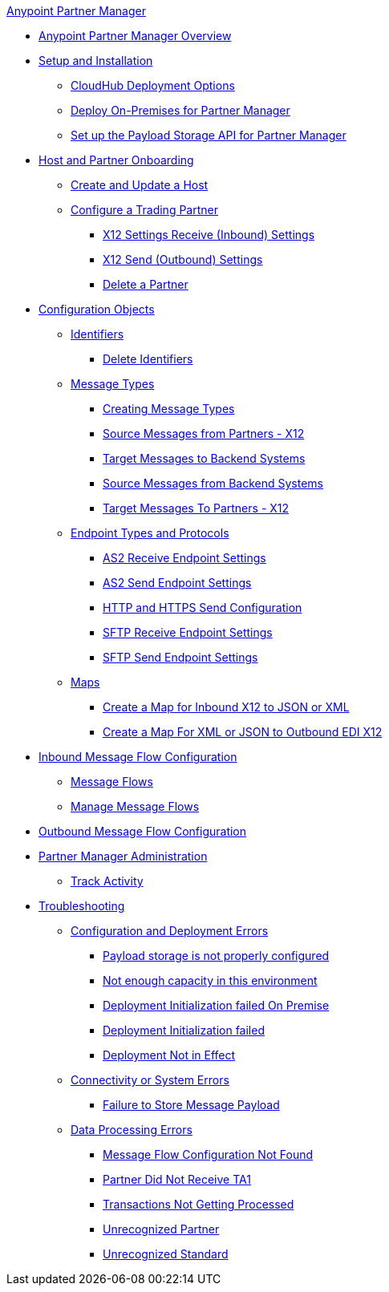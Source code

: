 .xref:index.adoc[Anypoint Partner Manager]
* xref:index.adoc[Anypoint Partner Manager Overview]
* xref:setup.adoc[Setup and Installation]
** xref:cloudhub-deploy-options.adoc[CloudHub Deployment Options]
** xref:deploy-onpremise.adoc[Deploy On-Premises for Partner Manager]
** xref:setup-payload-storage-API.adoc[Set up the Payload Storage API for Partner Manager]
* xref:partner-manager-host-partner-config.adoc[Host and Partner Onboarding]
 ** xref:configure-host.adoc[Create and Update a Host]
 ** xref:configure-partner.adoc[Configure a Trading Partner]
  *** xref:x12-receive-read-settings.adoc[X12 Settings Receive (Inbound) Settings]
  *** xref:x12-send-settings.adoc[X12 Send (Outbound) Settings]
  *** xref:partner-manager-delete-partner.adoc[Delete a Partner]
* xref:partner-manager-configuration-objects.adoc[Configuration Objects]
 ** xref:partner-manager-identifiers.adoc[Identifiers] 
  *** xref:delete-identifiers.adoc[Delete Identifiers] 
 ** xref:document-types.adoc[Message Types]
  *** xref:partner-manager-create-message-type.adoc[Creating Message Types]
  *** xref:x12-identity-settings.adoc[Source Messages from Partners - X12]
  *** xref:target-message-to-backend-systems.adoc[Target Messages to Backend Systems]
  *** xref:source-message-from-backend-system.adoc[Source Messages from Backend Systems]
  *** xref:target-message-to-partners-x12.adoc[Target Messages To Partners - X12]
 ** xref:endpoints.adoc[Endpoint Types and Protocols]
  *** xref:endpoint-as2-receive.adoc[AS2 Receive Endpoint Settings]
  *** xref:endpoint-as2-send.adoc[AS2 Send Endpoint Settings]
  *** xref:endpoint-https-send.adoc[HTTP and HTTPS Send Configuration]
  *** xref:endpoint-sftp-receive-target.adoc[SFTP Receive Endpoint Settings]
  *** xref:endpoint-sftp-send.adoc[SFTP Send Endpoint Settings]
 ** xref:partner-manager-maps.adoc[Maps]
  *** xref:create-map-inbound-x12-json-xml.adoc[Create a Map for Inbound X12 to JSON or XML]
  *** xref:create-map-json-xml-to-outbound-x12.adoc[Create a Map For XML or JSON to Outbound EDI X12]
* xref:configure-message-flows.adoc[Inbound Message Flow Configuration]
 ** xref:message-flows.adoc[Message Flows] 
 ** xref:manage-message-flows.adoc[Manage Message Flows]
* xref:partner-manager-outbound-message-flow-config.adoc[Outbound Message Flow Configuration]
* xref:partner-manager-administration.[Partner Manager Administration]
 ** xref:activity-tracking.adoc[Track Activity]
* xref:troubleshooting.adoc[Troubleshooting]
 ** xref:ts-config-deploy.adoc[Configuration and Deployment Errors]
  *** xref:ts-payload-not-configured.adoc[Payload storage is not properly configured]
  *** xref:ts-failed2deploy-no-capacity.adoc[Not enough capacity in this environment]
  *** xref:ts-deploy-initialize-fail-onprem.adoc[Deployment Initialization failed On Premise]
  *** xref:ts-deploy-initialize-fail.adoc[Deployment Initialization failed]
  *** xref:ts-deploy-not-in-effect.adoc[Deployment Not in Effect]
 ** xref:ts-connectivity-system.adoc[Connectivity or System Errors]
  *** xref:ts-failure2store-msg-payload.adoc[Failure to Store Message Payload]
 ** xref:ts-data-processing.adoc[Data Processing Errors]
  *** xref:ts-flow-config-not-found.adoc[Message Flow Configuration Not Found]
  *** xref:ts-no-T1-acks.adoc[Partner Did Not Receive TA1]
  *** xref:ts-cannot-process-B2B.adoc[Transactions Not Getting Processed]
  *** xref:ts-unrecognized-partner.adoc[Unrecognized Partner]
  *** xref:ts-unrecognized-standard.adoc[Unrecognized Standard]
